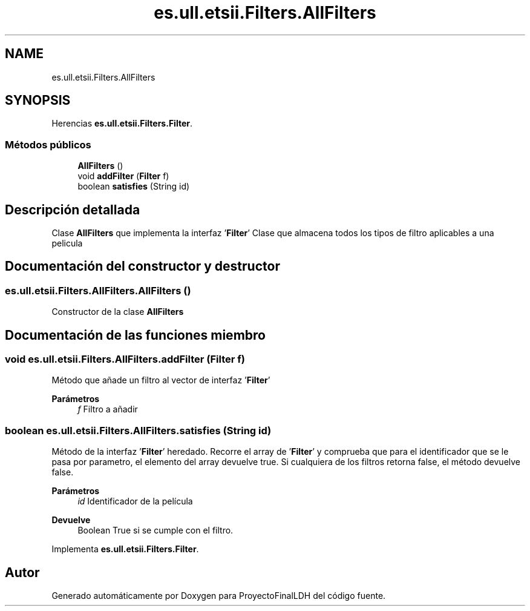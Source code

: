 .TH "es.ull.etsii.Filters.AllFilters" 3 "Lunes, 9 de Enero de 2023" "Version 1.0" "ProyectoFinalLDH" \" -*- nroff -*-
.ad l
.nh
.SH NAME
es.ull.etsii.Filters.AllFilters
.SH SYNOPSIS
.br
.PP
.PP
Herencias \fBes\&.ull\&.etsii\&.Filters\&.Filter\fP\&.
.SS "Métodos públicos"

.in +1c
.ti -1c
.RI "\fBAllFilters\fP ()"
.br
.ti -1c
.RI "void \fBaddFilter\fP (\fBFilter\fP f)"
.br
.ti -1c
.RI "boolean \fBsatisfies\fP (String id)"
.br
.in -1c
.SH "Descripción detallada"
.PP 
Clase \fBAllFilters\fP que implementa la interfaz '\fBFilter\fP' Clase que almacena todos los tipos de filtro aplicables a una pelicula 
.SH "Documentación del constructor y destructor"
.PP 
.SS "es\&.ull\&.etsii\&.Filters\&.AllFilters\&.AllFilters ()"
Constructor de la clase \fBAllFilters\fP 
.SH "Documentación de las funciones miembro"
.PP 
.SS "void es\&.ull\&.etsii\&.Filters\&.AllFilters\&.addFilter (\fBFilter\fP f)"
Método que añade un filtro al vector de interfaz '\fBFilter\fP' 
.PP
\fBParámetros\fP
.RS 4
\fIf\fP Filtro a añadir 
.RE
.PP

.SS "boolean es\&.ull\&.etsii\&.Filters\&.AllFilters\&.satisfies (String id)"
Método de la interfaz '\fBFilter\fP' heredado\&. Recorre el array de '\fBFilter\fP' y comprueba que para el identificador que se le pasa por parametro, el elemento del array devuelve true\&. Si cualquiera de los filtros retorna false, el método devuelve false\&.
.PP
\fBParámetros\fP
.RS 4
\fIid\fP Identificador de la película 
.RE
.PP
\fBDevuelve\fP
.RS 4
Boolean True si se cumple con el filtro\&. 
.RE
.PP

.PP
Implementa \fBes\&.ull\&.etsii\&.Filters\&.Filter\fP\&.

.SH "Autor"
.PP 
Generado automáticamente por Doxygen para ProyectoFinalLDH del código fuente\&.
